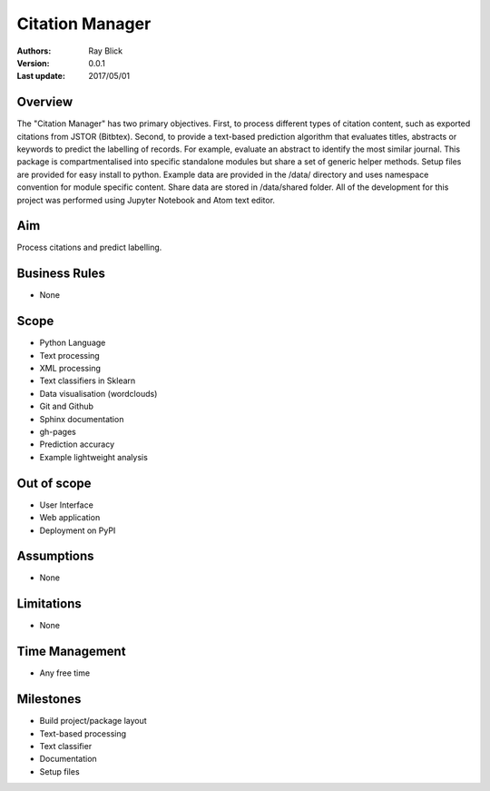 Citation Manager
=================

:Authors:
    Ray Blick
:Version: 0.0.1
:Last update: 2017/05/01

Overview
---------
The "Citation Manager" has two primary objectives. First, to process different types of citation content, such as exported citations from JSTOR (Bitbtex). Second, to provide a text-based prediction algorithm that evaluates titles, abstracts or keywords to predict the labelling of records. For example, evaluate an abstract to identify the most similar journal. This package is compartmentalised into specific standalone modules but share a set of generic helper methods. Setup files are provided for easy install to python. Example data are provided in the /data/ directory and uses namespace convention for module specific content. Share data are stored in /data/shared folder. All of the development for this project was performed using Jupyter Notebook and Atom text editor.

Aim
----
Process citations and predict labelling.

Business Rules
-----------------
- None

Scope
------
- Python Language
- Text processing
- XML processing
- Text classifiers in Sklearn
- Data visualisation (wordclouds)
- Git and Github
- Sphinx documentation
- gh-pages
- Prediction accuracy
- Example lightweight analysis

Out of scope
-------------
- User Interface
- Web application
- Deployment on PyPI

Assumptions
------------
- None

Limitations
-----------
- None

Time Management
----------------
- Any free time

Milestones
------------
- Build project/package layout
- Text-based processing
- Text classifier
- Documentation
- Setup files

